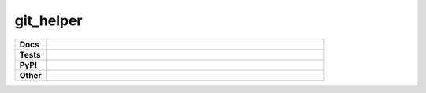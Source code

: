 **********************
git_helper
**********************

.. start shields 

.. list-table::
	:stub-columns: 1
	:widths: 10 90

	* - Docs
	  - |docs|
	* - Tests
	  - |travis| |requires| |coveralls| |codefactor|
	* - PyPI
	  - |pypi-version| |supported-versions| |supported-implementations| |wheel|
	* - Other
	  - |license| |language| |commits-since| |commits-latest| |maintained| 
	
.. |docs| image:: https://readthedocs.org/projects/git_helper/badge/?version=latest
	:target: https://git_helper.readthedocs.io/en/latest/?badge=latest
	:alt: Documentation Status

.. |travis| image:: https://img.shields.io/travis/com/domdfcoding/git_helper/master?logo=travis
	:target: https://travis-ci.com/domdfcoding/git_helper
	:alt: Travis Build Status
	
.. |requires| image:: https://requires.io/github/domdfcoding/git_helper/requirements.svg?branch=master
	:target: https://requires.io/github/domdfcoding/git_helper/requirements/?branch=master
	:alt: Requirements Status

.. |coveralls| image:: https://coveralls.io/repos/github/domdfcoding/git_helper/badge.svg?branch=master
	:target: https://coveralls.io/github/domdfcoding/git_helper?branch=master
	:alt: Coverage

.. |codefactor| image:: https://img.shields.io/codefactor/grade/github/domdfcoding/git_helper
	:target: https://www.codefactor.io/repository/github/domdfcoding/git_helper
	:alt: CodeFactor Grade

.. |pypi-version| image:: https://img.shields.io/pypi/v/domdf_git_helper.svg
	:target: https://pypi.org/project/domdf_git_helper/
	:alt: PyPI - Package Version

.. |supported-versions| image:: https://img.shields.io/pypi/pyversions/domdf_git_helper.svg
	:target: https://pypi.org/project/domdf_git_helper/
	:alt: PyPI - Supported Python Versions

.. |supported-implementations| image:: https://img.shields.io/pypi/implementation/domdf_git_helper
	:target: https://pypi.org/project/domdf_git_helper/
	:alt: PyPI - Supported Implementations

.. |wheel| image:: https://img.shields.io/pypi/wheel/domdf_git_helper
	:target: https://pypi.org/project/domdf_git_helper/
	:alt: PyPI - Wheel

.. |license| image:: https://img.shields.io/github/license/domdfcoding/git_helper
	:alt: License
	:target: https://github.com/domdfcoding/git_helper/blob/master/LICENSE

.. |language| image:: https://img.shields.io/github/languages/top/domdfcoding/git_helper
	:alt: GitHub top language

.. |commits-since| image:: https://img.shields.io/github/commits-since/domdfcoding/git_helper/v0.0.1
	:target: https://github.com/domdfcoding/git_helper/pulse
	:alt: GitHub commits since tagged version

.. |commits-latest| image:: https://img.shields.io/github/last-commit/domdfcoding/git_helper
	:target: https://github.com/domdfcoding/git_helper/commit/master
	:alt: GitHub last commit

.. |maintained| image:: https://img.shields.io/maintenance/yes/2020
	:alt: Maintenance

.. end shields


